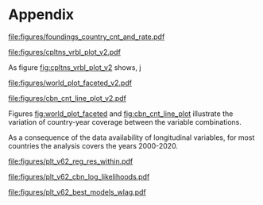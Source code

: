 #+latex_class: article_usual2
# erases make title
# #+BIND: org-export-latex-title-command ""

# fucks all the maketitlestuff just to be sure
#+OPTIONS: num:nil
#+OPTIONS: toc:nil
#+OPTIONS: h:5


 
* Appendix


#+label: fig:openings
#+caption: Private Museum openings (absolute and population-rate) of 12 countries with highest counts. 
[[file:figures/foundings_country_cnt_and_rate.pdf]]

#+label: fig:cpltns_vrbl_plot_v2
#+caption: Number of countries with data per year
[[file:figures/cpltns_vrbl_plot_v2.pdf]]

As figure [[fig:cpltns_vrbl_plot_v2]] shows,
j

#+label: fig:world_plot_faceted
#+caption: Countries colored by number of country-years per combination
[[file:figures/world_plot_faceted_v2.pdf]]

#+label: fig:cbn_cnt_line_plot
#+caption: Number of countries per year per variable combination
[[file:figures/cbn_cnt_line_plot_v2.pdf]]

Figures [[fig:world_plot_faceted]] and [[fig:cbn_cnt_line_plot]] illustrate the variation of country-year coverage between the variable combinations. 

As a consequence of the data availability of longitudinal variables, for most countries the analysis covers the years 2000-2020.





#+label: fig:plt_v62_reg_res_within
#+caption: Coefficients of the 3 best-fittin models per lag and variable combination, lines indicate stability of other variables as the lag of the variable on the line is varied, minor variation around x-axis added to improve legibility
[[file:figures/plt_v62_reg_res_within.pdf]]


#+label: fig:plt_v62_cbn_log_likelihoods
#+caption: Log-likelihood distribution of model results
[[file:figures/plt_v62_cbn_log_likelihoods.pdf]]



#+label: fig:plt_v62_best_models_wlag
#+caption: Coefficients of best fitting models
[[file:figures/plt_v62_best_models_wlag.pdf]]

